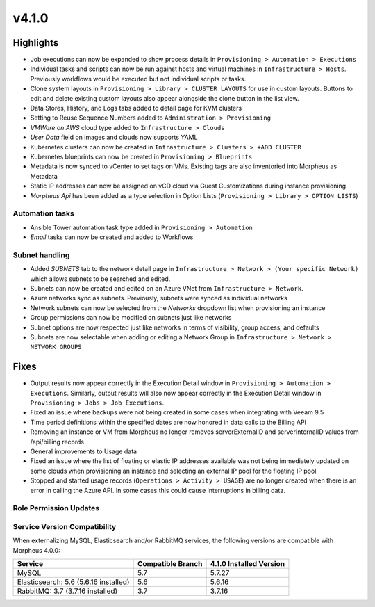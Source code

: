 v4.1.0
======

Highlights
----------

- Job executions can now be expanded to show process details in ``Provisioning > Automation > Executions``
- Individual tasks and scripts can now be run against hosts and virtual machines in ``Infrastructure > Hosts``. Previously workflows would be executed but not individual scripts or tasks.
- Clone system layouts in ``Provisioning > Library > CLUSTER LAYOUTS`` for use in custom layouts. Buttons to edit and delete existing custom layouts also appear alongside the clone button in the list view.
- Data Stores, History, and Logs tabs added to detail page for KVM clusters
- Setting to Reuse Sequence Numbers added to ``Administration > Provisioning``
- `VMWare on AWS` cloud type added to ``Infrastructure > Clouds``
- `User Data` field on images and clouds now supports YAML
- Kubernetes clusters can now be created in ``Infrastructure > Clusters > +ADD CLUSTER``
- Kubernetes blueprints can now be created in ``Provisioning > Blueprints``
- Metadata is now synced to vCenter to set tags on VMs. Existing tags are also inventoried into Morpheus as Metadata
- Static IP addresses can now be assigned on vCD cloud via Guest Customizations during instance provisioning
- `Morpheus Api` has been added as a type selection in Option Lists (``Provisioning > Library > OPTION LISTS``)

Automation tasks
^^^^^^^^^^^^^^^^^^^^^^^
- Ansible Tower automation task type added in ``Provisioning > Automation``
- `Email` tasks can now be created and added to Workflows

Subnet handling
^^^^^^^^^^^^^^^^^^^^^^^

- Added `SUBNETS` tab to the network detail page in ``Infrastructure > Network > (Your specific Network)`` which allows subnets to be searched and edited.
- Subnets can now be created and edited on an Azure VNet from ``Infrastructure > Network``.
- Azure networks sync as subnets. Previously, subnets were synced as individual networks
- Network subnets can now be selected from the `Networks` dropdown list when provisioning an instance
- Group permissions can now be modified on subnets just like networks
- Subnet options are now respected just like networks in terms of visibility, group access, and defaults
- Subnets are now selectable when adding or editing a Network Group in ``Infrastructure > Network > NETWORK GROUPS``

Fixes
----------
- Output results now appear correctly in the Execution Detail window in ``Provisioning > Automation > Executions``. Similarly, output results will also now appear correctly in the Execution Detail window in ``Provisioning > Jobs > Job Executions``.
- Fixed an issue where backups were not being created in some cases when integrating with Veeam 9.5
- Time period definitions within the specified dates are now honored in data calls to the Billing API
- Removing an instance or VM from Morpheus no longer removes serverExternalID and serverInternalID values from /api/billing records
- General improvements to Usage data
- Fixed an issue where the list of floating or elastic IP addresses available was not being immediately updated on some clouds when provisioning an instance and selecting an external IP pool for the floating IP pool
- Stopped and started usage records (``Operations > Activity > USAGE``) are no longer created when there is an error in calling the Azure API. In some cases this could cause interruptions in billing data.

Role Permission Updates
^^^^^^^^^^^^^^^^^^^^^^^

Service Version Compatibility
^^^^^^^^^^^^^^^^^^^^^^^^^^^^^
When externalizing MySQL, Elasticsearch and/or RabbitMQ services, the following versions are compatible with Morpheus 4.0.0:

+---------------------------------------+----------------------+-----------------------------+
| **Service**                           |**Compatible Branch** | **4.1.0 Installed Version** |
+---------------------------------------+----------------------+-----------------------------+
| MySQL                                 | 5.7                  | 5.7.27                      |
+---------------------------------------+----------------------+-----------------------------+
| Elasticsearch: 5.6 (5.6.16 installed) | 5.6                  | 5.6.16                      |
+---------------------------------------+----------------------+-----------------------------+
| RabbitMQ: 3.7 (3.7.16 installed)      | 3.7                  | 3.7.16                      |
+---------------------------------------+----------------------+-----------------------------+
